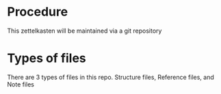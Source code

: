 * Procedure

This zettelkasten will be maintained via a git repository

* Types of files

There are 3 types of files in this repo. Structure files, Reference files, and Note files

** 